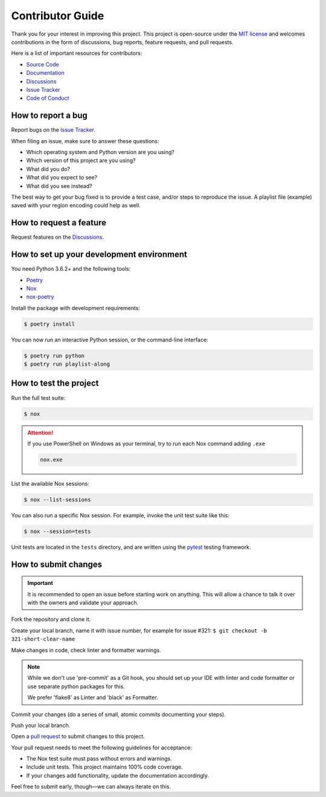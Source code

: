 Contributor Guide
=================

Thank you for your interest in improving this project.
This project is open-source under the `MIT license`_ and
welcomes contributions in the form of
discussions, bug reports, feature requests, and pull requests.

Here is a list of important resources for contributors:

- `Source Code`_
- `Documentation`_
- `Discussions`_
- `Issue Tracker`_
- `Code of Conduct`_

.. _MIT license: https://opensource.org/licenses/MIT
.. _Source Code: https://github.com/hotenov/playlist-along
.. _Documentation: https://playlist-along.readthedocs.io/
.. _Discussions: https://github.com/hotenov/playlist-along/discussions
.. _Issue Tracker: https://github.com/hotenov/playlist-along/issues

How to report a bug
-------------------

Report bugs on the `Issue Tracker`_.

When filing an issue, make sure to answer these questions:

- Which operating system and Python version are you using?
- Which version of this project are you using?
- What did you do?
- What did you expect to see?
- What did you see instead?

The best way to get your bug fixed is to provide a test case,
and/or steps to reproduce the issue.
A playlist file (example) saved with your region encoding could help as well.


How to request a feature
------------------------

Request features on the `Discussions`_.


How to set up your development environment
------------------------------------------

You need Python 3.6.2+ and the following tools:

- Poetry_
- Nox_
- nox-poetry_

Install the package with development requirements:

.. code:: console

   $ poetry install

You can now run an interactive Python session,
or the command-line interface:

.. code:: console

   $ poetry run python
   $ poetry run playlist-along

.. _Poetry: https://python-poetry.org/
.. _Nox: https://nox.thea.codes/
.. _nox-poetry: https://nox-poetry.readthedocs.io/


How to test the project
-----------------------

Run the full test suite:

.. code:: console

   $ nox

.. attention::
   If you use PowerShell on Windows as your terminal,
   try to run each Nox command adding ``.exe``

   .. code-block:: bash

      nox.exe

List the available Nox sessions:

.. code:: console

   $ nox --list-sessions

You can also run a specific Nox session.
For example, invoke the unit test suite like this:

.. code:: console

   $ nox --session=tests

Unit tests are located in the ``tests`` directory,
and are written using the pytest_ testing framework.

.. _pytest: https://pytest.readthedocs.io/


How to submit changes
---------------------

.. important::
   It is recommended to open an issue before starting work on anything.
   This will allow a chance to talk it over with the owners and validate your approach.

Fork the repository and clone it.

Create your local branch,
name it with issue number,
for example for issue #321:
``$ git checkout -b 321-short-clear-name``

Make changes in code, check linter and formatter warnings.

.. note::
   While we don't use 'pre-commit' as a Git hook,
   you should set up your IDE with linter and code formatter
   or use separate python packages for this.

   We prefer 'flake8' as Linter and 'black' as Formatter.

Commit your changes (do a series of small, atomic commits documenting your steps).

Push your local branch.

Open a `pull request`_ to submit changes to this project.

Your pull request needs to meet the following guidelines for acceptance:

- The Nox test suite must pass without errors and warnings.
- Include unit tests. This project maintains 100% code coverage.
- If your changes add functionality, update the documentation accordingly.

Feel free to submit early, though—we can always iterate on this.

.. _pull request: https://github.com/hotenov/playlist-along/pulls
.. github-only
.. _Code of Conduct: CODE_OF_CONDUCT.rst
